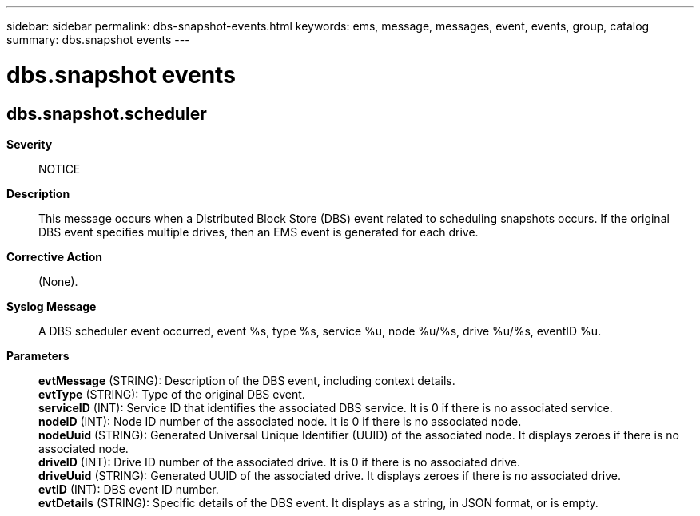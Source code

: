 ---
sidebar: sidebar
permalink: dbs-snapshot-events.html
keywords: ems, message, messages, event, events, group, catalog
summary: dbs.snapshot events
---

= dbs.snapshot events
:toclevels: 1
:hardbreaks:
:nofooter:
:icons: font
:linkattrs:
:imagesdir: ./media/

== dbs.snapshot.scheduler
*Severity*::
NOTICE
*Description*::
This message occurs when a Distributed Block Store (DBS) event related to scheduling snapshots occurs. If the original DBS event specifies multiple drives, then an EMS event is generated for each drive.
*Corrective Action*::
(None).
*Syslog Message*::
A DBS scheduler event occurred, event %s, type %s, service %u, node %u/%s, drive %u/%s, eventID %u.
*Parameters*::
*evtMessage* (STRING): Description of the DBS event, including context details.
*evtType* (STRING): Type of the original DBS event.
*serviceID* (INT): Service ID that identifies the associated DBS service. It is 0 if there is no associated service.
*nodeID* (INT): Node ID number of the associated node. It is 0 if there is no associated node.
*nodeUuid* (STRING): Generated Universal Unique Identifier (UUID) of the associated node. It displays zeroes if there is no associated node.
*driveID* (INT): Drive ID number of the associated drive. It is 0 if there is no associated drive.
*driveUuid* (STRING): Generated UUID of the associated drive. It displays zeroes if there is no associated drive.
*evtID* (INT): DBS event ID number.
*evtDetails* (STRING): Specific details of the DBS event. It displays as a string, in JSON format, or is empty.
